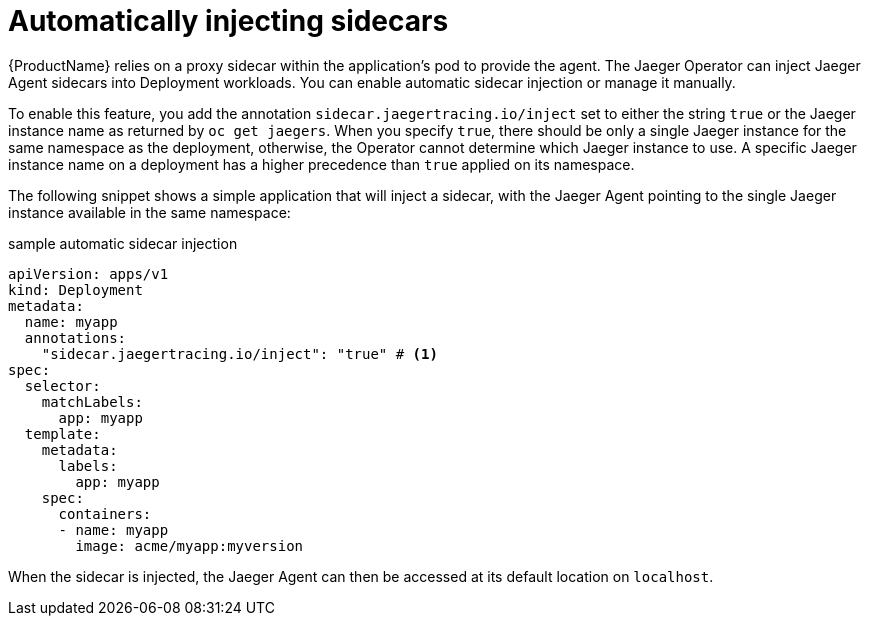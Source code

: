 ////
This PROCEDURE module included in the following assemblies:
- rhbjaeger-deploying.adoc
////

[id="jaeger-sidecar-automatic_{context}"]
= Automatically injecting sidecars
:pantheon-module-type: PROCEDURE

{ProductName} relies on a proxy sidecar within the application’s pod to provide the agent. The Jaeger Operator can inject Jaeger Agent sidecars into Deployment workloads. You can enable automatic sidecar injection or manage it manually.

To enable this feature, you add the annotation `sidecar.jaegertracing.io/inject` set to either the string `true` or the Jaeger instance name as returned by `oc get jaegers`.
When you specify `true`, there should be only a single Jaeger instance for the same namespace as the deployment, otherwise, the Operator cannot determine which Jaeger instance to use.  A specific Jaeger instance name on a deployment has a higher precedence than `true` applied on its namespace.

The following snippet shows a simple application that will inject a sidecar, with the Jaeger Agent pointing to the single Jaeger instance available in the same namespace:

.sample automatic sidecar injection
[source,yaml]
----
apiVersion: apps/v1
kind: Deployment
metadata:
  name: myapp
  annotations:
    "sidecar.jaegertracing.io/inject": "true" # <1>
spec:
  selector:
    matchLabels:
      app: myapp
  template:
    metadata:
      labels:
        app: myapp
    spec:
      containers:
      - name: myapp
        image: acme/myapp:myversion
----

When the sidecar is injected, the Jaeger Agent can then be accessed at its default location on `localhost`.
